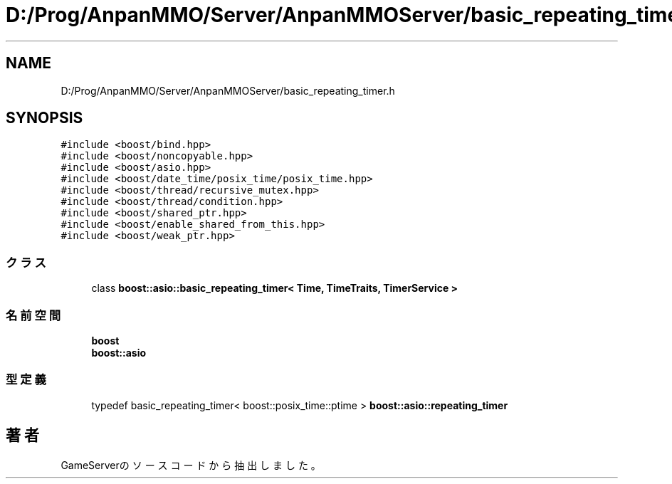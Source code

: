 .TH "D:/Prog/AnpanMMO/Server/AnpanMMOServer/basic_repeating_timer.h" 3 "2018年12月20日(木)" "GameServer" \" -*- nroff -*-
.ad l
.nh
.SH NAME
D:/Prog/AnpanMMO/Server/AnpanMMOServer/basic_repeating_timer.h
.SH SYNOPSIS
.br
.PP
\fC#include <boost/bind\&.hpp>\fP
.br
\fC#include <boost/noncopyable\&.hpp>\fP
.br
\fC#include <boost/asio\&.hpp>\fP
.br
\fC#include <boost/date_time/posix_time/posix_time\&.hpp>\fP
.br
\fC#include <boost/thread/recursive_mutex\&.hpp>\fP
.br
\fC#include <boost/thread/condition\&.hpp>\fP
.br
\fC#include <boost/shared_ptr\&.hpp>\fP
.br
\fC#include <boost/enable_shared_from_this\&.hpp>\fP
.br
\fC#include <boost/weak_ptr\&.hpp>\fP
.br

.SS "クラス"

.in +1c
.ti -1c
.RI "class \fBboost::asio::basic_repeating_timer< Time, TimeTraits, TimerService >\fP"
.br
.in -1c
.SS "名前空間"

.in +1c
.ti -1c
.RI " \fBboost\fP"
.br
.ti -1c
.RI " \fBboost::asio\fP"
.br
.in -1c
.SS "型定義"

.in +1c
.ti -1c
.RI "typedef basic_repeating_timer< boost::posix_time::ptime > \fBboost::asio::repeating_timer\fP"
.br
.in -1c
.SH "著者"
.PP 
 GameServerのソースコードから抽出しました。
